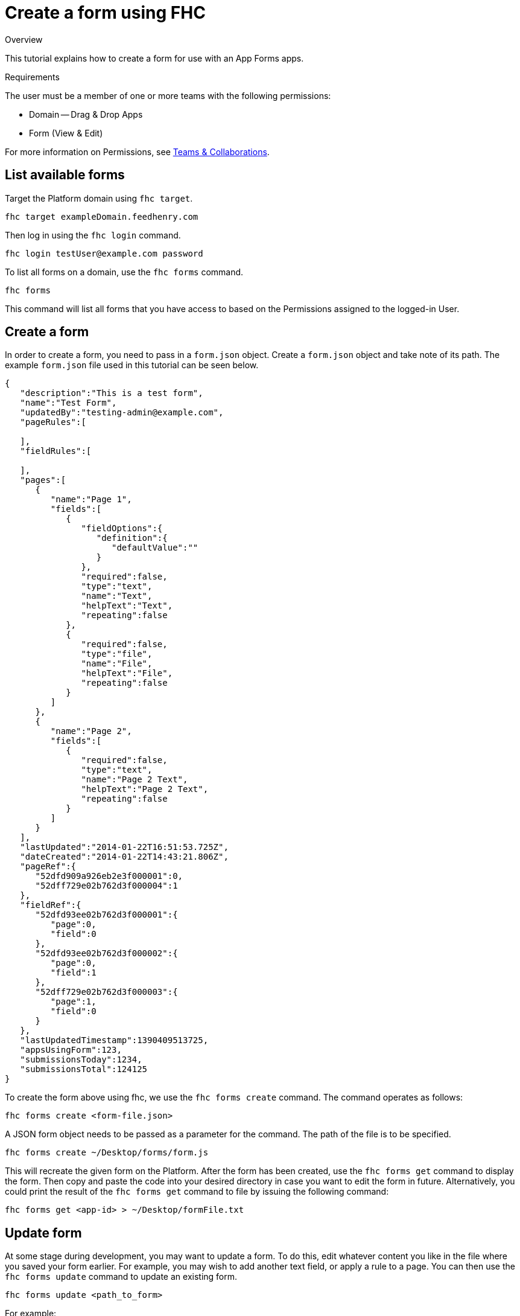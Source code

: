 // include::shared/attributes.adoc[]

[[create-a-form-using-fhc]]
= Create a form using FHC

.Overview
This tutorial explains how to create a form for use with an App Forms apps.

.Requirements
The user must be a member of one or more teams with the following permissions:

* Domain -- Drag & Drop Apps
* Form (View & Edit)

For more information on Permissions, see link:{ProductFeatures}#teams-and-collaboration[Teams & Collaborations].

[[list-available-forms]]
== List available forms

Target the Platform domain using `fhc target`.

[source,bash]
----
fhc target exampleDomain.feedhenry.com
----

Then log in using the `fhc login` command.

[source,bash]
----
fhc login testUser@example.com password
----

To list all forms on a domain, use the `fhc forms` command.

[source,bash]
----
fhc forms
----

This command will list all forms that you have access to based on the Permissions assigned to the logged-in User.

[[create-a-form]]
== Create a form

In order to create a form, you need to pass in a `form.json` object. Create a `form.json` object and take note of its path. The example `form.json` file used in this tutorial can be seen below.

[source,json]
----
{
   "description":"This is a test form",
   "name":"Test Form",
   "updatedBy":"testing-admin@example.com",
   "pageRules":[

   ],
   "fieldRules":[

   ],
   "pages":[
      {
         "name":"Page 1",
         "fields":[
            {
               "fieldOptions":{
                  "definition":{
                     "defaultValue":""
                  }
               },
               "required":false,
               "type":"text",
               "name":"Text",
               "helpText":"Text",
               "repeating":false
            },
            {
               "required":false,
               "type":"file",
               "name":"File",
               "helpText":"File",
               "repeating":false
            }
         ]
      },
      {
         "name":"Page 2",
         "fields":[
            {
               "required":false,
               "type":"text",
               "name":"Page 2 Text",
               "helpText":"Page 2 Text",
               "repeating":false
            }
         ]
      }
   ],
   "lastUpdated":"2014-01-22T16:51:53.725Z",
   "dateCreated":"2014-01-22T14:43:21.806Z",
   "pageRef":{
      "52dfd909a926eb2e3f000001":0,
      "52dff729e02b762d3f000004":1
   },
   "fieldRef":{
      "52dfd93ee02b762d3f000001":{
         "page":0,
         "field":0
      },
      "52dfd93ee02b762d3f000002":{
         "page":0,
         "field":1
      },
      "52dff729e02b762d3f000003":{
         "page":1,
         "field":0
      }
   },
   "lastUpdatedTimestamp":1390409513725,
   "appsUsingForm":123,
   "submissionsToday":1234,
   "submissionsTotal":124125
}
----

To create the form above using fhc, we use the `fhc forms create` command. The command operates as follows:

`fhc forms create <form-file.json>`

A JSON form object needs to be passed as a parameter for the command. The path of the file is to be specified.

[source,bash]
----
fhc forms create ~/Desktop/forms/form.js
----

This will recreate the given form on the Platform. After the form has been created, use the `fhc forms get` command to display the form. Then copy and paste the code into your desired directory in case you want to edit the form in future. Alternatively, you could print the result of the `fhc forms get` command to file by issuing the following command:

[source,bash]
----
fhc forms get <app-id> > ~/Desktop/formFile.txt
----

[[update-form]]
== Update form

At some stage during development, you may want to update a form. To do this, edit whatever content you like in the file where you saved your form earlier. For example, you may wish to add another text field, or apply a rule to a page. You can then use the `fhc forms update` command to update an existing form.

`fhc forms update <path_to_form>`

For example:

[source,bash]
----
fhc forms update ~/Desktop/formFiles/form
----

NOTE: If you pass in the path to the form file you used to create the form initially, the update command will actually duplicate the form, as that file has no id assigned to it. This means that instead of updating the form, a new instance will be created, and a new id will be assigned.

The new changes will now have taken effect.

To learn how to associate a form with a project, see the xref:associate-a-form-with-a-project[Associate a form with a project] section of the xref:create-a-forms-project-using-fhc[Create an App Forms project] tutorial.
